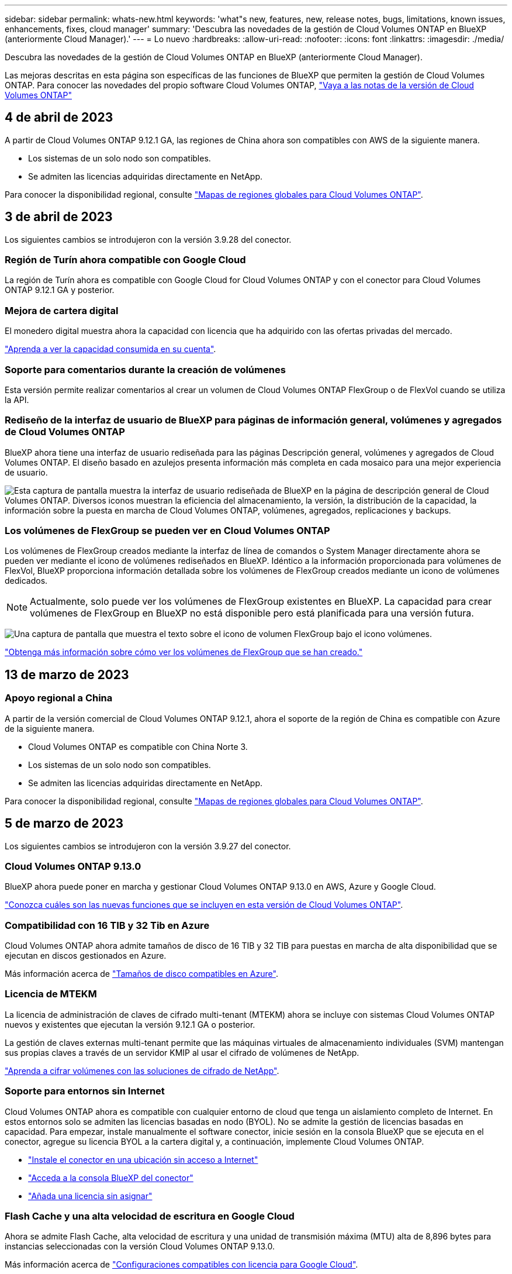 ---
sidebar: sidebar 
permalink: whats-new.html 
keywords: 'what"s new, features, new, release notes, bugs, limitations, known issues, enhancements, fixes, cloud manager' 
summary: 'Descubra las novedades de la gestión de Cloud Volumes ONTAP en BlueXP (anteriormente Cloud Manager).' 
---
= Lo nuevo
:hardbreaks:
:allow-uri-read: 
:nofooter: 
:icons: font
:linkattrs: 
:imagesdir: ./media/


[role="lead"]
Descubra las novedades de la gestión de Cloud Volumes ONTAP en BlueXP (anteriormente Cloud Manager).

Las mejoras descritas en esta página son específicas de las funciones de BlueXP que permiten la gestión de Cloud Volumes ONTAP. Para conocer las novedades del propio software Cloud Volumes ONTAP, https://docs.netapp.com/us-en/cloud-volumes-ontap-relnotes/index.html["Vaya a las notas de la versión de Cloud Volumes ONTAP"^]



== 4 de abril de 2023

A partir de Cloud Volumes ONTAP 9.12.1 GA, las regiones de China ahora son compatibles con AWS de la siguiente manera.

* Los sistemas de un solo nodo son compatibles.
* Se admiten las licencias adquiridas directamente en NetApp.


Para conocer la disponibilidad regional, consulte link:https://bluexp.netapp.com/cloud-volumes-global-regions["Mapas de regiones globales para Cloud Volumes ONTAP"^].



== 3 de abril de 2023

Los siguientes cambios se introdujeron con la versión 3.9.28 del conector.



=== Región de Turín ahora compatible con Google Cloud

La región de Turín ahora es compatible con Google Cloud for Cloud Volumes ONTAP y con el conector para Cloud Volumes ONTAP 9.12.1 GA y posterior.



=== Mejora de cartera digital

El monedero digital muestra ahora la capacidad con licencia que ha adquirido con las ofertas privadas del mercado.

https://docs.netapp.com/us-en/cloud-manager-cloud-volumes-ontap/task-manage-capacity-licenses.html["Aprenda a ver la capacidad consumida en su cuenta"].



=== Soporte para comentarios durante la creación de volúmenes

Esta versión permite realizar comentarios al crear un volumen de Cloud Volumes ONTAP FlexGroup o de FlexVol cuando se utiliza la API.



=== Rediseño de la interfaz de usuario de BlueXP para páginas de información general, volúmenes y agregados de Cloud Volumes ONTAP

BlueXP ahora tiene una interfaz de usuario rediseñada para las páginas Descripción general, volúmenes y agregados de Cloud Volumes ONTAP. El diseño basado en azulejos presenta información más completa en cada mosaico para una mejor experiencia de usuario.

image:https://raw.githubusercontent.com/NetAppDocs/cloud-manager-cloud-volumes-ontap/main/media/screenshot-resource-page-rn.png["Esta captura de pantalla muestra la interfaz de usuario rediseñada de BlueXP en la página de descripción general de Cloud Volumes ONTAP. Diversos iconos muestran la eficiencia del almacenamiento, la versión, la distribución de la capacidad, la información sobre la puesta en marcha de Cloud Volumes ONTAP, volúmenes, agregados, replicaciones y backups."]



=== Los volúmenes de FlexGroup se pueden ver en Cloud Volumes ONTAP

Los volúmenes de FlexGroup creados mediante la interfaz de línea de comandos o System Manager directamente ahora se pueden ver mediante el icono de volúmenes rediseñados en BlueXP. Idéntico a la información proporcionada para volúmenes de FlexVol, BlueXP proporciona información detallada sobre los volúmenes de FlexGroup creados mediante un icono de volúmenes dedicados.


NOTE: Actualmente, solo puede ver los volúmenes de FlexGroup existentes en BlueXP. La capacidad para crear volúmenes de FlexGroup en BlueXP no está disponible pero está planificada para una versión futura.

image:https://raw.githubusercontent.com/NetAppDocs/cloud-manager-cloud-volumes-ontap/main/media/screenshot-show-flexgroup-volume.png["Una captura de pantalla que muestra el texto sobre el icono de volumen FlexGroup bajo el icono volúmenes."]

link:https://docs.netapp.com/us-en/cloud-manager-cloud-volumes-ontap/task-manage-volumes.html["Obtenga más información sobre cómo ver los volúmenes de FlexGroup que se han creado."^]



== 13 de marzo de 2023



=== Apoyo regional a China

A partir de la versión comercial de Cloud Volumes ONTAP 9.12.1, ahora el soporte de la región de China es compatible con Azure de la siguiente manera.

* Cloud Volumes ONTAP es compatible con China Norte 3.
* Los sistemas de un solo nodo son compatibles.
* Se admiten las licencias adquiridas directamente en NetApp.


Para conocer la disponibilidad regional, consulte link:https://bluexp.netapp.com/cloud-volumes-global-regions["Mapas de regiones globales para Cloud Volumes ONTAP"^].



== 5 de marzo de 2023

Los siguientes cambios se introdujeron con la versión 3.9.27 del conector.



=== Cloud Volumes ONTAP 9.13.0

BlueXP ahora puede poner en marcha y gestionar Cloud Volumes ONTAP 9.13.0 en AWS, Azure y Google Cloud.

https://docs.netapp.com/us-en/cloud-volumes-ontap-relnotes["Conozca cuáles son las nuevas funciones que se incluyen en esta versión de Cloud Volumes ONTAP"^].



=== Compatibilidad con 16 TIB y 32 Tib en Azure

Cloud Volumes ONTAP ahora admite tamaños de disco de 16 TIB y 32 TIB para puestas en marcha de alta disponibilidad que se ejecutan en discos gestionados en Azure.

Más información acerca de https://docs.netapp.com/us-en/cloud-volumes-ontap-relnotes/reference-configs-azure.html#supported-disk-sizes["Tamaños de disco compatibles en Azure"^].



=== Licencia de MTEKM

La licencia de administración de claves de cifrado multi-tenant (MTEKM) ahora se incluye con sistemas Cloud Volumes ONTAP nuevos y existentes que ejecutan la versión 9.12.1 GA o posterior.

La gestión de claves externas multi-tenant permite que las máquinas virtuales de almacenamiento individuales (SVM) mantengan sus propias claves a través de un servidor KMIP al usar el cifrado de volúmenes de NetApp.

https://docs.netapp.com/us-en/cloud-manager-cloud-volumes-ontap/task-encrypting-volumes.html["Aprenda a cifrar volúmenes con las soluciones de cifrado de NetApp"^].



=== Soporte para entornos sin Internet 

Cloud Volumes ONTAP ahora es compatible con cualquier entorno de cloud que tenga un aislamiento completo de Internet. En estos entornos solo se admiten las licencias basadas en nodo (BYOL). No se admite la gestión de licencias basadas en capacidad. Para empezar, instale manualmente el software conector, inicie sesión en la consola BlueXP que se ejecuta en el conector, agregue su licencia BYOL a la cartera digital y, a continuación, implemente Cloud Volumes ONTAP. 

* https://docs.netapp.com/us-en/cloud-manager-setup-admin/task-install-connector-onprem-no-internet.html["Instale el conector en una ubicación sin acceso a Internet"^]
* https://docs.netapp.com/us-en/cloud-manager-setup-admin/task-managing-connectors.html#access-the-local-ui["Acceda a la consola BlueXP del conector"^]
* https://docs.netapp.com/us-en/cloud-manager-cloud-volumes-ontap/task-manage-node-licenses.html#manage-byol-licenses["Añada una licencia sin asignar"^]




=== Flash Cache y una alta velocidad de escritura en Google Cloud

Ahora se admite Flash Cache, alta velocidad de escritura y una unidad de transmisión máxima (MTU) alta de 8,896 bytes para instancias seleccionadas con la versión Cloud Volumes ONTAP 9.13.0.

Más información acerca de link:https://docs.netapp.com/us-en/cloud-volumes-ontap-relnotes/reference-configs-gcp.html["Configuraciones compatibles con licencia para Google Cloud"^].



== 5 de febrero de 2023

Los siguientes cambios se introdujeron con la versión 3.9.26 del conector.



=== Creación de grupos de colocación en AWS

Ahora hay disponible una nueva configuración para la creación de grupos de colocación con las implementaciones de zona de disponibilidad única (AZ) de AWS ha. Ahora puede elegir pasar por alto las creaciones de grupos de colocación fallidas y permitir que las puestas en marcha de AWS ha Single AZ se completen correctamente.

Para obtener información detallada sobre cómo configurar la configuración de creación de grupos de colocación, consulte link:https://docs.netapp.com/us-en/cloud-manager-cloud-volumes-ontap/task-configure-placement-group-failure-aws.html#overview["Configurar la creación de grupos de colocación para AWS ha Single AZ"^].



=== Actualización de configuración de zona DNS privada

Ahora hay disponible una nueva configuración para evitar crear un vínculo entre una zona DNS privada y una red virtual cuando se utilizan vínculos privados de Azure. La creación está habilitada de forma predeterminada.

link:https://docs.netapp.com/us-en/cloud-manager-cloud-volumes-ontap/task-enabling-private-link.html#provide-bluexp-with-details-about-your-azure-private-dns["Proporcione a BlueXP detalles acerca de su DNS privado de Azure"^]



=== Almacenamiento WORM y organización en niveles de los datos

Ahora puede habilitar la segmentación de datos y el almacenamiento WORM junto al crear un sistema Cloud Volumes ONTAP 9.8 o posterior. Habilitar la organización en niveles de datos con el almacenamiento WORM permite organizar los datos en niveles en un almacén de objetos en el cloud.

link:https://docs.netapp.com/us-en/cloud-manager-cloud-volumes-ontap/concept-worm.html["Más información sobre el almacenamiento WORM."^]



== 1 de enero de 2023

Los siguientes cambios se introdujeron con la versión 3.9.25 del conector.



=== Paquetes de licencias disponibles en Google Cloud

Los paquetes de licencias optimizados basados en capacidad de Edge Cache están disponibles para Cloud Volumes ONTAP en Google Cloud Marketplace como oferta de pago por uso o como contrato anual.

Consulte link:https://docs.netapp.com/us-en/cloud-manager-cloud-volumes-ontap/concept-licensing.html#packages["Licencias de Cloud Volumes ONTAP"^].



=== Configuración predeterminada de Cloud Volumes ONTAP

La licencia de gestión de claves de cifrado multi-tenant (MTEKM) ya no se incluye en las nuevas implementaciones de Cloud Volumes ONTAP.

Para obtener más información sobre las licencias de funciones de ONTAP instaladas automáticamente con Cloud Volumes ONTAP, consulte link:https://docs.netapp.com/us-en/cloud-manager-cloud-volumes-ontap/reference-default-configs.html["Configuración predeterminada de Cloud Volumes ONTAP"^].



== 15 de diciembre de 2022



=== Cloud Volumes ONTAP 9.12.0

BlueXP ahora puede poner en marcha y gestionar Cloud Volumes ONTAP 9.12.0 en AWS y Google Cloud.

https://docs.netapp.com/us-en/cloud-volumes-ontap-9120-relnotes["Conozca cuáles son las nuevas funciones que se incluyen en esta versión de Cloud Volumes ONTAP"^].



== 8 de diciembre de 2022



=== Cloud Volumes ONTAP 9.12.1

BlueXP ahora puede poner en marcha y gestionar Cloud Volumes ONTAP 9.12.1, que incluye compatibilidad con nuevas funciones y regiones adicionales de proveedores de cloud.

https://docs.netapp.com/us-en/cloud-volumes-ontap-relnotes["Conozca cuáles son las nuevas funciones que se incluyen en esta versión de Cloud Volumes ONTAP"^]



== 4 de diciembre de 2022

Los siguientes cambios se introdujeron con la versión 3.9.24 del conector.



=== Copia de seguridad DE WORM + cloud ahora disponible durante la creación de Cloud Volumes ONTAP

La posibilidad de activar las funciones DE backup de cloud y escritura única y lectura múltiple (WORM) ya está disponible durante el proceso de creación del Cloud Volumes ONTAP.



=== La región de Israel ahora es compatible con Google Cloud

La región de Israel ahora es compatible con Google Cloud para Cloud Volumes ONTAP y con el conector para Cloud Volumes ONTAP 9.11.1 P3 y posterior.



== 15 de noviembre de 2022

Los siguientes cambios se introdujeron con la versión 3.9.23 del conector.



=== Licencia de ONTAP S3 en Google Cloud

Ahora se incluye una licencia de ONTAP S3 en los sistemas Cloud Volumes ONTAP nuevos y existentes que ejecutan la versión 9.12.1 o posterior en Google Cloud Platform.

https://docs.netapp.com/us-en/ontap/object-storage-management/index.html["Aprenda a configurar y gestionar los servicios de almacenamiento de objetos S3 en ONTAP"^]



== 6 de noviembre de 2022

Los siguientes cambios se introdujeron con la versión 3.9.23 del conector.



=== Mover grupos de recursos en Azure

Ahora es posible mover un entorno de trabajo de un grupo de recursos a otro en Azure con la misma suscripción a Azure.

Para obtener más información, consulte link:https://docs.netapp.com/us-en/cloud-manager-cloud-volumes-ontap/task-moving-resource-groups-azure.html["Mover grupos de recursos"].



=== Certificación de compatibilidad con NDMP

NDMP-Copy está ahora certificado para su uso con Cloud Volume ONTAP.

Para obtener información acerca de cómo configurar y utilizar NDMP, consulte https://docs.netapp.com/us-en/ontap/ndmp/index.html["Información general de la configuración de NDMP"].



=== Compatibilidad con el cifrado de disco gestionado para Azure

Se ha agregado un nuevo permiso de Azure que ahora le permite cifrar todos los discos administrados tras su creación.

Para obtener más información sobre esta nueva funcionalidad, consulte https://docs.netapp.com/us-en/cloud-manager-cloud-volumes-ontap/task-set-up-azure-encryption.html["Configure Cloud Volumes ONTAP para utilizar una clave gestionada por el cliente en Azure"].



== 18 de septiembre de 2022

Los siguientes cambios se introdujeron con la versión 3.9.22 del conector.



=== Mejoras de cartera digital

* La cartera digital ahora muestra un resumen del paquete de licencias de I/o optimizadas y la capacidad WORM aprovisionada para los sistemas Cloud Volumes ONTAP de toda su cuenta.
+
Estos detalles pueden ayudarle a comprender mejor la carga y si necesita adquirir capacidad adicional.

+
https://docs.netapp.com/us-en/cloud-manager-cloud-volumes-ontap/task-manage-capacity-licenses.html["Aprenda a ver la capacidad consumida en su cuenta"].

* Ahora puede cambiar de un método de carga al método de carga optimizado.
+
https://docs.netapp.com/us-en/cloud-manager-cloud-volumes-ontap/task-manage-capacity-licenses.html["Aprenda a cambiar los métodos de carga"].





=== Optimice los costes y el rendimiento

Ahora puede optimizar el coste y el rendimiento de un sistema Cloud Volumes ONTAP directamente desde el lienzo.

Después de seleccionar un entorno de trabajo, puede elegir la opción *optimizar coste y rendimiento* para cambiar el tipo de instancia de Cloud Volumes ONTAP. Elegir una instancia de menor tamaño puede ayudarle a reducir costes, mientras que cambiar a una instancia de mayor tamaño puede ayudarle a optimizar el rendimiento.

image:https://raw.githubusercontent.com/NetAppDocs/cloud-manager-cloud-volumes-ontap/main/media/screenshot-optimize-cost-performance.png["Captura de pantalla de la opción optimizar coste  rendimiento disponible en Canvas después de seleccionar un entorno de trabajo."]



=== Notificaciones de AutoSupport

BlueXP generará ahora una notificación si un sistema Cloud Volumes ONTAP no puede enviar mensajes AutoSupport. La notificación incluye un enlace a las instrucciones que puede utilizar para solucionar problemas de red.



== 31 de julio de 2022

Los siguientes cambios se introdujeron con la versión 3.9.21 del conector.



=== Licencia de MTEKM

La licencia de administración de claves de cifrado multi-tenant (MTEKM) ahora se incluye con sistemas Cloud Volumes ONTAP nuevos y existentes que ejecutan la versión 9.11.1 o posterior.

La gestión de claves externas multi-tenant permite que las máquinas virtuales de almacenamiento individuales (SVM) mantengan sus propias claves a través de un servidor KMIP al usar el cifrado de volúmenes de NetApp.

https://docs.netapp.com/us-en/cloud-manager-cloud-volumes-ontap/task-encrypting-volumes.html["Aprenda a cifrar volúmenes con las soluciones de cifrado de NetApp"].



=== Servidor proxy

BlueXP configura automáticamente sus sistemas Cloud Volumes ONTAP para que utilicen el conector como servidor proxy, si no hay disponible una conexión saliente a Internet para enviar mensajes AutoSupport.

AutoSupport supervisa de manera proactiva el estado del sistema y envía mensajes al soporte técnico de NetApp.

El único requisito es asegurarse de que el grupo de seguridad del conector permita conexiones _entrante_ a través del puerto 3128. Tendrá que abrir este puerto después de desplegar el conector.



=== Cambiar el método de carga

Ahora puede cambiar el método de carga de un sistema Cloud Volumes ONTAP que usa licencias basadas en capacidad. Por ejemplo, si implementó un sistema Cloud Volumes ONTAP con el paquete Essentials, puede cambiarlo por el paquete profesional si se necesita cambiar su empresa. Esta función está disponible en la cartera digital.

https://docs.netapp.com/us-en/cloud-manager-cloud-volumes-ontap/task-manage-capacity-licenses.html["Aprenda a cambiar los métodos de carga"].



=== Mejora de grupos de seguridad

Al crear un entorno de trabajo Cloud Volumes ONTAP, la interfaz de usuario ahora le permite elegir si desea que el grupo de seguridad predefinido permita únicamente el tráfico dentro de la red seleccionada (recomendado) o de todas las redes.

image:https://raw.githubusercontent.com/NetAppDocs/cloud-manager-cloud-volumes-ontap/main/media/screenshot-allow-traffic.png["Captura de pantalla que muestra la opción permitir tráfico dentro que está disponible en el asistente de entorno de trabajo al seleccionar un grupo de seguridad."]



== 18 de julio de 2022



=== Nuevos paquetes de licencias en Azure

Hay dos nuevos paquetes de licencia basados en la capacidad disponibles para Cloud Volumes ONTAP en Azure al pagar mediante una suscripción a Azure Marketplace:

* *Optimizado*: Pague por la capacidad suministrada y las operaciones de E/S por separado
* *Edge Cache*: Licencia para https://cloud.netapp.com/cloud-volumes-edge-cache["Caché de Cloud Volumes Edge"^]


https://docs.netapp.com/us-en/cloud-manager-cloud-volumes-ontap/concept-licensing.html#packages["Obtenga más información sobre estos paquetes de licencias"].



== 3 de julio de 2022

Los siguientes cambios se introdujeron con la versión 3.9.20 del conector.



=== Cartera digital

Digital Wallet muestra ahora la capacidad total consumida en su cuenta y la capacidad consumida por paquete de licencias. Esto puede ayudarle a entender cómo se le está cargando y si necesita adquirir capacidad adicional.

image:https://raw.githubusercontent.com/NetAppDocs/cloud-manager-cloud-volumes-ontap/main/media/screenshot-digital-wallet-summary.png["Una captura de pantalla que muestra la página de Digital Wallet para licencias basadas en capacidad. La página proporciona información general de la capacidad que se consume en la cuenta y, a continuación, divide la capacidad consumida por paquete de licencias."]



=== Mejora de volúmenes elásticos

BlueXP ahora admite la función Elastic Volumes de Amazon EBS al crear un entorno de trabajo de Cloud Volumes ONTAP desde la interfaz de usuario. La función Elastic Volumes está habilitada de forma predeterminada cuando se utilizan discos gp3 o io1. Es posible elegir la capacidad inicial según las necesidades de almacenamiento y revisarla después de poner en marcha Cloud Volumes ONTAP.

https://docs.netapp.com/us-en/cloud-manager-cloud-volumes-ontap/concept-aws-elastic-volumes.html["Obtenga más información sobre el soporte para volúmenes Elastic en AWS"].



=== Licencia de ONTAP S3 en AWS

Ahora se incluye una licencia de ONTAP S3 en los sistemas Cloud Volumes ONTAP nuevos y existentes que ejecuten la versión 9.11.0 o posterior en AWS.

https://docs.netapp.com/us-en/ontap/object-storage-management/index.html["Aprenda a configurar y gestionar los servicios de almacenamiento de objetos S3 en ONTAP"^]



=== Nuevo soporte de región para Azure Cloud

A partir del lanzamiento de la versión 9.10.1, Cloud Volumes ONTAP ahora es compatible con la región Azure West US 3.

https://cloud.netapp.com/cloud-volumes-global-regions["Vea la lista completa de las regiones compatibles de Cloud Volumes ONTAP"^]



=== Licencia de ONTAP S3 en Azure

Ahora se incluye una licencia de ONTAP S3 en los sistemas Cloud Volumes ONTAP nuevos y existentes que ejecuten la versión 9.9.1 o posterior en Azure.

https://docs.netapp.com/us-en/ontap/object-storage-management/index.html["Aprenda a configurar y gestionar los servicios de almacenamiento de objetos S3 en ONTAP"^]



== 7 de junio de 2022

Los siguientes cambios se introdujeron con la versión 3.9.19 del conector.



=== Cloud Volumes ONTAP 9.11.1

BlueXP ahora puede poner en marcha y gestionar Cloud Volumes ONTAP 9.11.1, que incluye compatibilidad con nuevas funciones y regiones adicionales de proveedores de cloud.

https://docs.netapp.com/us-en/cloud-volumes-ontap-9111-relnotes["Conozca cuáles son las nuevas funciones que se incluyen en esta versión de Cloud Volumes ONTAP"^]



=== Nueva vista avanzada

Si necesita realizar una administración avanzada de Cloud Volumes ONTAP, puede hacerlo mediante el Administrador del sistema de ONTAP, que es una interfaz de administración que se proporciona con un sistema ONTAP. Hemos incluido la interfaz de System Manager directamente dentro de BlueXP para que no tenga que salir de BlueXP para una administración avanzada.

Esta vista avanzada está disponible como vista previa con Cloud Volumes ONTAP 9.10.0 y posterior. Tenemos pensado perfeccionar esta experiencia y añadir mejoras en próximos lanzamientos. Envíenos sus comentarios mediante el chat en el producto.

https://docs.netapp.com/us-en/cloud-manager-cloud-volumes-ontap/task-administer-advanced-view.html["Obtenga más información acerca de la vista avanzada"].



=== Compatibilidad con volúmenes Elastic de Amazon EBS

La compatibilidad con la función Elastic Volumes de Amazon EBS con un agregado de Cloud Volumes ONTAP proporciona un mejor rendimiento y capacidad adicional, a la vez que permite que BlueXP aumente automáticamente la capacidad subyacente del disco según sea necesario.

La compatibilidad con volúmenes Elastic está disponible desde los sistemas _new_ Cloud Volumes ONTAP 9.11.0 y con tipos de disco EBS gp3 e io1.

https://docs.netapp.com/us-en/cloud-manager-cloud-volumes-ontap/concept-aws-elastic-volumes.html["Obtenga más información sobre el soporte para volúmenes Elastic"].

Tenga en cuenta que la compatibilidad con volúmenes de Elastic requiere nuevos permisos de AWS para el conector:

[source, json]
----
"ec2:DescribeVolumesModifications",
"ec2:ModifyVolume",
----
Asegúrese de proporcionar estos permisos a cada conjunto de credenciales de AWS que haya añadido a BlueXP. https://docs.netapp.com/us-en/cloud-manager-setup-admin/reference-permissions-aws.html["Consulte la última política del conector para AWS"^].



=== Compatibilidad para poner en marcha parejas de alta disponibilidad en subredes compartidas AWS

Cloud Volumes ONTAP 9.11.1 incluye compatibilidad para el uso compartido de AWS VPC. Esta versión de Connector permite implementar un par de ha en una subred compartida de AWS al usar la API.

link:task-deploy-aws-shared-vpc.html["Descubra cómo implementar un par de alta disponibilidad en una subred compartida"].



=== Acceso limitado a la red cuando se utilizan extremos de servicio

BlueXP limita ahora el acceso a la red cuando se utiliza un extremo de servicio vnet para las conexiones entre cuentas de almacenamiento y Cloud Volumes ONTAP. BlueXP utiliza un extremo de servicio si deshabilita las conexiones de Azure Private Link.

https://docs.netapp.com/us-en/cloud-manager-cloud-volumes-ontap/task-enabling-private-link.html["Obtenga más información acerca de conexiones de vínculo privado de Azure con Cloud Volumes ONTAP"].



=== Compatibilidad con la creación de máquinas virtuales de almacenamiento en Google Cloud

Con Cloud Volumes ONTAP en Google Cloud ahora es compatible con varias máquinas virtuales de almacenamiento, a partir de la versión 9.11.1.1. A partir de esta versión de Connector, BlueXP le permite crear máquinas virtuales de almacenamiento en parejas de alta disponibilidad de Cloud Volumes ONTAP en Google Cloud mediante la API.

La compatibilidad con la creación de máquinas virtuales de almacenamiento requiere nuevos permisos de Google Cloud para el conector:

[source, yaml]
----
- compute.instanceGroups.get
- compute.addresses.get
----
Tenga en cuenta que debe utilizar la CLI o System Manager de ONTAP para crear una máquina virtual de almacenamiento en un sistema de un solo nodo.

* https://docs.netapp.com/us-en/cloud-volumes-ontap-relnotes/reference-limits-gcp.html#storage-vm-limits["Obtenga más información sobre los límites de máquinas virtuales de almacenamiento en Google Cloud"^]
* https://docs.netapp.com/us-en/cloud-manager-cloud-volumes-ontap/task-managing-svms-gcp.html["Descubra cómo crear máquinas virtuales de almacenamiento de servicios de datos para Cloud Volumes ONTAP en Google Cloud"]




== 2 de mayo de 2022

Los siguientes cambios se introdujeron con la versión 3.9.18 del conector.



=== Cloud Volumes ONTAP 9.11.0

BlueXP ahora puede implementar y administrar Cloud Volumes ONTAP 9.11.0.

https://docs.netapp.com/us-en/cloud-volumes-ontap-9110-relnotes["Conozca cuáles son las nuevas funciones que se incluyen en esta versión de Cloud Volumes ONTAP"^].



=== Mejora a las actualizaciones de los mediadores

Cuando BlueXP actualiza el mediador para un par ha, ahora valida que una nueva imagen mediador está disponible antes de eliminar el disco de arranque. Este cambio garantiza que el mediador pueda continuar funcionando correctamente si el proceso de actualización no se realiza correctamente.



=== Se ha eliminado la pestaña K8S

La ficha K8s quedó obsoleta en una anterior y ahora se ha eliminado. Si desea utilizar Kubernetes con Cloud Volumes ONTAP, puede añadir clústeres de Kubernetes gestionados en Canvas como entorno de trabajo para la gestión de datos avanzada.

https://docs.netapp.com/us-en/cloud-manager-kubernetes/concept-kubernetes.html["Obtenga más información sobre la gestión de datos de Kubernetes en BlueXP"^]



=== Contrato anual en Azure

Los paquetes Essentials y profesional ya están disponibles en Azure mediante un contrato anual. Puede ponerse en contacto con su representante de ventas de NetApp para adquirir un contrato anual. El contrato está disponible como oferta privada en Azure Marketplace.

Una vez que NetApp comparta la oferta privada con usted, podrá seleccionar el plan anual al suscribirse desde Azure Marketplace durante la creación del entorno de trabajo.

https://docs.netapp.com/us-en/cloud-manager-cloud-volumes-ontap/concept-licensing.html["Más información sobre las licencias"].



=== Recuperación instantánea de Glacier S3

Ahora puede almacenar datos por niveles en la clase de almacenamiento de recuperación instantánea de Amazon S3 Glacier.

https://docs.netapp.com/us-en/cloud-manager-cloud-volumes-ontap/task-tiering.html#changing-the-storage-class-for-tiered-data["Descubra cómo cambiar el tipo de almacenamiento para los datos por niveles"].



=== Se requieren nuevos permisos de AWS para el conector

Ahora es necesario obtener los siguientes permisos para crear un grupo de colocación extendido de AWS al implementar un par de alta disponibilidad en una única zona de disponibilidad (AZ):

[source, json]
----
"ec2:DescribePlacementGroups",
"iam:GetRolePolicy",
----
Estos permisos ahora son necesarios para optimizar cómo BlueXP crea el grupo de colocación.

Asegúrese de proporcionar estos permisos a cada conjunto de credenciales de AWS que haya añadido a BlueXP. https://docs.netapp.com/us-en/cloud-manager-setup-admin/reference-permissions-aws.html["Consulte la última política del conector para AWS"^].



=== Nueva compatibilidad regional con Google Cloud

Cloud Volumes ONTAP ahora es compatible en las siguientes regiones de Google Cloud a partir de la versión 9.10.1:

* Delhi (asia-sur-2)
* Melbourne (australia-southeast2)
* Milán (europe-west8) - solo un solo nodo
* Santiago (sur-oeste-1) - solo un nodo


https://cloud.netapp.com/cloud-volumes-global-regions["Vea la lista completa de las regiones compatibles de Cloud Volumes ONTAP"^]



=== Compatibilidad con el estándar n2-16 en Google Cloud

El tipo de máquina n2-standard-16 ahora es compatible con Cloud Volumes ONTAP en Google Cloud, a partir de la versión 9.10.1.

https://docs.netapp.com/us-en/cloud-volumes-ontap-relnotes/reference-configs-gcp.html["Consulte las configuraciones compatibles para Cloud Volumes ONTAP en Google Cloud"^]



=== Mejoras en las políticas de firewall de Google Cloud

* Al crear un par de alta disponibilidad de Cloud Volumes ONTAP en Google Cloud, BlueXP ahora mostrará todas las políticas de firewall existentes en un VPC.
+
Anteriormente, BlueXP no mostraba ninguna política en VPC-1, VPC-2 o VPC-3 que no tuviera una etiqueta de destino.

* Al crear un sistema de un solo nodo Cloud Volumes ONTAP en Google Cloud, ahora puede elegir si desea que la directiva de firewall predefinida permita el tráfico sólo dentro del VPC seleccionado (recomendado) o de todos los VPC.




=== Mejora a las cuentas de servicios de Google Cloud

Al seleccionar la cuenta de servicio de Google Cloud para utilizarla con Cloud Volumes ONTAP, BlueXP muestra ahora la dirección de correo electrónico asociada a cada cuenta de servicio. La visualización de la dirección de correo electrónico puede facilitar la distinción entre cuentas de servicio que comparten el mismo nombre.

image:https://raw.githubusercontent.com/NetAppDocs/cloud-manager-cloud-volumes-ontap/main/media/screenshot-google-cloud-service-account.png["Captura de pantalla del campo de la cuenta de servicio"]



== 3 de abril de 2022



=== Se quitó el enlace de System Manager

Hemos eliminado el vínculo de System Manager que anteriormente estaba disponible en un entorno de trabajo de Cloud Volumes ONTAP.

Aún puede conectarse a System Manager introduciendo la dirección IP de administración del clúster en un explorador web que tiene una conexión con el sistema Cloud Volumes ONTAP. https://docs.netapp.com/us-en/cloud-manager-cloud-volumes-ontap/task-connecting-to-otc.html["Obtenga más información sobre la conexión con System Manager"].



=== Carga para el almacenamiento WORM

Ahora que la tarifa especial introductoria ha caducado, ahora se le cobrará por el uso del almacenamiento WORM. La carga se realiza por hora, de acuerdo con la capacidad total aprovisionada de los volúmenes WORM. Esto se aplica a sistemas Cloud Volumes ONTAP nuevos y existentes.

https://cloud.netapp.com/pricing["Más información sobre los precios del almacenamiento WORM"^].



== 27 de febrero de 2022

Los siguientes cambios se introdujeron con la versión 3.9.16 del conector.



=== Asistente de volumen rediseñado

El asistente de creación de nuevos volúmenes que presentamos recientemente está ahora disponible al crear un volumen en un agregado específico a partir de la opción *asignación avanzada*.

https://docs.netapp.com/us-en/cloud-manager-cloud-volumes-ontap/task-create-volumes.html["Aprenda a crear volúmenes en un agregado específico"].



== 9 de febrero de 2022



=== Actualizaciones del mercado

* El paquete Essentials y el paquete profesional ya están disponibles en todas las plataformas de proveedores de cloud.
+
Estos métodos de carga por capacidad le permiten pagar por horas o adquirir un contrato anual directamente a su proveedor de cloud. Aún así, sigue teniendo la opción de adquirir una licencia por capacidad directamente a NetApp.

+
Si ya dispone de una suscripción a una plataforma de Cloud, estará suscrito automáticamente a estas nuevas ofertas. Puede elegir una carga por capacidad al implementar un nuevo entorno de trabajo de Cloud Volumes ONTAP.

+
Si es un cliente nuevo, BlueXP le solicitará que se suscriba cuando cree un nuevo entorno de trabajo.

* Las licencias por nodos de todas las plataformas de proveedores de cloud están obsoletas y ya no están disponibles para los nuevos suscriptores. Esto incluye contratos anuales y suscripciones por hora (Explore, Estándar y Premium).
+
Este método de carga sigue estando disponible para los clientes existentes que tienen una suscripción activa.



https://docs.netapp.com/us-en/cloud-manager-cloud-volumes-ontap/concept-licensing.html["Obtenga más información sobre las opciones de licencia de Cloud Volumes ONTAP"].



== 6 de febrero de 2022



=== Licencias sin asignar de Exchange

Si tiene una licencia basada en nodos sin asignar para Cloud Volumes ONTAP que no ha usado, ahora puede cambiar la licencia convirtiéndola en una licencia de Cloud Backup, una licencia de Cloud Data Sense o una licencia de Cloud Tiering.

Esta acción revoca la licencia de Cloud Volumes ONTAP y crea una licencia equivalente en dólares para el servicio con la misma fecha de caducidad.

https://docs.netapp.com/us-en/cloud-manager-cloud-volumes-ontap/task-manage-node-licenses.html#exchange-unassigned-node-based-licenses["Aprenda a intercambiar licencias basadas en nodos sin asignar"].



== 30 de enero de 2022

Los siguientes cambios se introdujeron con la versión 3.9.15 del conector.



=== Selección de licencias rediseñada

Se ha rediseñado la pantalla de selección de licencias cuando se crea un nuevo entorno de trabajo de Cloud Volumes ONTAP. Los cambios destacan los métodos de cargos por capacidad que se introdujeron en julio de 2021 y admiten futuras ofertas en las plataformas de proveedores de cloud.



=== Actualización de cartera digital

Hemos actualizado el *cartera Digital* mediante la consolidación de licencias Cloud Volumes ONTAP en una sola pestaña.



== 2 de enero de 2022

Los siguientes cambios se introdujeron con la versión 3.9.14 del conector.



=== Soporte para tipos de máquinas virtuales de Azure adicionales

Cloud Volumes ONTAP ahora es compatible con los siguientes tipos de máquinas virtuales en Microsoft Azure, a partir de la versión 9.10.1:

* E4ds_v4
* E8ds_v4
* E32ds_v4
* E48ds_v4


Vaya a la https://docs.netapp.com/us-en/cloud-volumes-ontap-relnotes["Notas de la versión de Cloud Volumes ONTAP"^] para obtener más información sobre las configuraciones admitidas.



=== Actualización de carga FlexClone

Si utiliza un link:concept-licensing.html["licencia basada en capacidad"^] Para Cloud Volumes ONTAP, ya no tendrá que pagar la capacidad que utilizan los volúmenes FlexClone.



=== El método de carga aparece ahora

BlueXP muestra ahora el método de carga para cada entorno de trabajo de Cloud Volumes ONTAP en el panel derecho del lienzo.

image:screenshot-cvo-charging-method.png["Captura de pantalla que muestra el método de carga para un entorno de trabajo Cloud Volumes ONTAP que aparece en el panel derecho después de seleccionar un entorno de trabajo del lienzo."]



=== Elija su nombre de usuario

Al crear un entorno de trabajo de Cloud Volumes ONTAP, ahora tiene la opción de introducir el nombre de usuario preferido, en lugar del nombre de usuario de administrador predeterminado.

image:screenshot-cvo-user-name.png["Captura de pantalla de la página Detalles y credenciales del asistente de entorno de trabajo, donde puede especificar un nombre de usuario."]



=== Mejoras de creación de volúmenes

Hemos realizado algunas mejoras en la creación de volúmenes:

* Hemos rediseñado el asistente para crear volúmenes para facilitar su uso.
* Las etiquetas que agregue a un volumen ahora están asociadas al servicio Plantillas de aplicación, que puede ayudarle a organizar y simplificar la gestión de sus recursos.
* Ahora puede elegir una política de exportación personalizada para NFS.


image:screenshot-cvo-create-volume.png["Captura de pantalla que muestra la página Protocolo al crear un volumen nuevo."]



== 28 de noviembre de 2021

Los siguientes cambios se introdujeron con la versión 3.9.13 del conector.



=== Cloud Volumes ONTAP 9.10.1

BlueXP ahora puede implementar y administrar Cloud Volumes ONTAP 9.10.1.

https://docs.netapp.com/us-en/cloud-volumes-ontap-9101-relnotes["Conozca cuáles son las nuevas funciones que se incluyen en esta versión de Cloud Volumes ONTAP"^].



=== Suscripciones de Keystone Flex

Ahora puede utilizar las suscripciones de Keystone Flex para pagar por los pares de alta disponibilidad de Cloud Volumes ONTAP.

Una suscripción de Keystone Flex es un servicio basado en suscripción de pago por crecimiento que proporciona una experiencia de cloud híbrido fluida para aquellos que prefieren modelos de consumo de gastos operativos hasta gastos de capital o arrendamiento iniciales.

La suscripción a Keystone Flex es compatible con todas las nuevas versiones de Cloud Volumes ONTAP que puede implementar desde BlueXP.

* https://www.netapp.com/services/subscriptions/keystone/flex-subscription/["Obtenga más información sobre las suscripciones a Keystone Flex"^].
* link:task-manage-keystone.html["Descubra cómo comenzar a utilizar las suscripciones de Keystone Flex en BlueXP"].




=== Nueva compatibilidad de región con AWS

Ahora, Cloud Volumes ONTAP es compatible con la región Asia-Pacífico (Osaka) de AWS (AP-noreste-3).



=== Reducción de puertos

Los puertos 8023 y 49000 ya no están abiertos en los sistemas Cloud Volumes ONTAP de Azure para sistemas de un solo nodo y parejas de alta disponibilidad.

Este cambio se aplica a los sistemas _new_ Cloud Volumes ONTAP a partir de la versión 3.9.13 del conector.



== 4 de octubre de 2021

Los siguientes cambios se introdujeron con la versión 3.9.11 del conector.



=== Cloud Volumes ONTAP 9.10.0

BlueXP ahora puede implementar y administrar Cloud Volumes ONTAP 9.10.0.

https://docs.netapp.com/us-en/cloud-volumes-ontap-9100-relnotes["Conozca cuáles son las nuevas funciones que se incluyen en esta versión de Cloud Volumes ONTAP"^].



=== Tiempo de puesta en marcha reducido

Redujimos la cantidad de tiempo que se tarda en poner en marcha un entorno de trabajo de Cloud Volumes ONTAP en Microsoft Azure o en Google Cloud cuando se habilita la velocidad de escritura normal. El tiempo de puesta en marcha ahora es 3-4 minutos más corto, de media.



== 2 de septiembre de 2021

Los siguientes cambios se introdujeron con la versión 3.9.10 del conector.



=== Clave de cifrado gestionada por el cliente en Azure

Los datos se cifran automáticamente en Cloud Volumes ONTAP, en Azure mediante https://azure.microsoft.com/en-us/documentation/articles/storage-service-encryption/["Cifrado del servicio de almacenamiento de Azure"^] Con una clave gestionada por Microsoft. Pero ahora puede utilizar su propia clave de cifrado gestionada por el cliente realizando los siguientes pasos:

. Desde Azure, cree un almacén de claves y, a continuación, genere una clave en ese almacén.
. Desde BlueXP, utilice la API para crear un entorno de trabajo de Cloud Volumes ONTAP que utilice la clave.


link:task-set-up-azure-encryption.html["Obtenga más información sobre estos pasos"].



== 7 de julio de 2021

Los siguientes cambios se introdujeron con la versión 3.9.8 del conector.



=== Nuevos métodos de carga

Hay nuevos métodos de carga disponibles para Cloud Volumes ONTAP.

* *BYOL* basado en la capacidad: Una licencia basada en la capacidad le permite pagar por Cloud Volumes ONTAP por TIB de capacidad. La licencia está asociada con su cuenta de NetApp y le permite crear tantos sistemas de Cloud Volumes ONTAP, siempre que haya suficiente capacidad disponible mediante su licencia. Las licencias basadas en capacidad están disponibles en forma de paquete, bien _Essentials_ o _Professional_.
* *Oferta de freemium*: Freemium le permite utilizar todas las funcionalidades de Cloud Volumes ONTAP de forma gratuita en NetApp (todavía se aplican cargos por proveedor de cloud). Usted está limitado a 500 GIB de capacidad aprovisionada por sistema y no hay ningún contrato de soporte. Puede tener hasta 10 sistemas Freemium.
+
link:concept-licensing.html["Obtenga más información sobre estas opciones de licencia"].

+
A continuación se muestra un ejemplo de los métodos de carga entre los que puede elegir:

+
image:screenshot_cvo_charging_methods.png["Una captura de pantalla del asistente de entorno de trabajo de Cloud Volumes ONTAP, donde puede elegir un método de carga."]





=== Almacenamiento WORM disponible para uso general

El almacenamiento DE escritura única y lectura múltiple (WORM) ya no se encuentra en la versión preliminar y ya está disponible para su uso general con Cloud Volumes ONTAP. link:concept-worm.html["Más información acerca del almacenamiento WORM"].



=== Compatibilidad con m5dn.24xLarge en AWS

A partir de la versión 9.9.1, Cloud Volumes ONTAP ahora admite el tipo de instancia m5dn.24xLarge con los siguientes métodos de carga: PAYGO Premium, traiga su propia licencia (BYOL) y Freemium.

https://docs.netapp.com/us-en/cloud-volumes-ontap-relnotes/reference-configs-aws.html["Consulte las configuraciones compatibles para Cloud Volumes ONTAP en AWS"^].



=== Seleccione los grupos de recursos de Azure existentes

Al crear un sistema Cloud Volumes ONTAP en Azure, ahora tiene la opción de seleccionar un grupo de recursos existente para la máquina virtual y sus recursos asociados.

image:screenshot_azure_resource_group.png["Captura de pantalla del asistente Crear entorno de trabajo donde puede seleccionar un grupo de recursos existente."]

Los siguientes permisos permiten a BlueXP quitar recursos de Cloud Volumes ONTAP de un grupo de recursos, en caso de que se produzca una eliminación o un error de implementación:

[source, json]
----
"Microsoft.Network/privateEndpoints/delete",
"Microsoft.Compute/availabilitySets/delete",
----
Asegúrese de proporcionar estos permisos a cada conjunto de credenciales de Azure que haya añadido a BlueXP. https://docs.netapp.com/us-en/cloud-manager-setup-admin/reference-permissions-azure.html["Consulte la última política de Connector para Azure"^].



=== El acceso público de BLOB está deshabilitado ahora en Azure

Como mejora de la seguridad, BlueXP ahora desactiva *acceso público BLOB* al crear una cuenta de almacenamiento para Cloud Volumes ONTAP.



=== Mejora de Azure Private Link

De forma predeterminada, BlueXP habilita ahora una conexión de Azure Private Link en la cuenta de almacenamiento de diagnóstico de arranque para nuevos sistemas Cloud Volumes ONTAP.

Esto significa que las cuentas de _all_ almacenamiento de Cloud Volumes ONTAP ahora usarán un enlace privado.

link:task-enabling-private-link.html["Obtenga más información sobre el uso de un vínculo privado de Azure con cloud Volumes ONTAP"].



=== Equilibre los discos persistentes en Google Cloud

A partir de la versión 9.9.1, Cloud Volumes ONTAP ahora admite discos persistentes equilibrados (pd-balanceado).

Estos SSD equilibran el rendimiento y el coste proporcionando una tasa de IOPS inferior por GIB.



=== Custom-4-16384 ya no es compatible con Google Cloud

El tipo de máquina personalizado-4-16384 ya no es compatible con los nuevos sistemas Cloud Volumes ONTAP.

Si ya tiene un sistema en funcionamiento en este tipo de máquina, puede seguir utilizándolo, pero le recomendamos cambiar al tipo de máquina n2-standard-4.

https://docs.netapp.com/us-en/cloud-volumes-ontap-relnotes/reference-configs-gcp.html["Ver configuraciones admitidas para Cloud Volumes ONTAP en GCP"^].



== 30 de mayo de 2021

Los siguientes cambios se introdujeron con la versión 3.9.7 del conector.



=== Nuevo paquete profesional en AWS

Un nuevo paquete profesional le permite agrupar Cloud Volumes ONTAP y Cloud Backup Service mediante un contrato anual del mercado de AWS. El pago se realiza por TIB. Esta suscripción no le permite realizar una copia de seguridad de los datos en las instalaciones.

Si elige esta opción de pago, puede aprovisionar hasta 2 PIB por sistema Cloud Volumes ONTAP a través de discos EBS y clasificación por niveles para almacenamiento de objetos S3 (un solo nodo o alta disponibilidad).

Vaya a la https://aws.amazon.com/marketplace/pp/prodview-q7dg6zwszplri["AWS Marketplace"^] para ver los detalles de los precios y vaya al https://docs.netapp.com/us-en/cloud-volumes-ontap-relnotes["Notas de la versión de Cloud Volumes ONTAP"^] para obtener más información sobre esta opción de licencia.



=== Etiquetas en volúmenes de EBS en AWS

BlueXP ahora agrega etiquetas a los volúmenes de EBS cuando crea un nuevo entorno de trabajo de Cloud Volumes ONTAP. Las etiquetas se crearon previamente después de la implementación de Cloud Volumes ONTAP.

Este cambio puede ayudar si su organización utiliza directivas de control de servicios (CSP) para administrar los permisos.



=== Período de refrigeración mínimo para la política de organización automática en niveles

Si habilitó la organización en niveles de datos en un volumen mediante la política _auto_ Tiering, ahora puede ajustar el período de refrigeración mínimo mediante la API.

link:task-tiering.html#changing-the-cooling-period-for-the-auto-tiering-policy["Aprenda a ajustar el período de enfriamiento mínimo."]



=== Mejora a políticas de exportación personalizadas

Cuando se crea un nuevo volumen NFS, BlueXP muestra ahora políticas de exportación personalizadas en orden ascendente, facilitando la búsqueda de la política de exportación que se necesita.



=== Eliminación de snapshots de cloud antiguas

BlueXP ahora elimina las instantáneas antiguas de la nube de los discos raíz y de arranque que se crean cuando se implementa un sistema Cloud Volumes ONTAP y cada vez que se apaga. Solo se conservan las dos copias snapshot más recientes tanto para el volumen raíz como para el de arranque.

Esta mejora ayuda a reducir los costes del proveedor de cloud al eliminar las copias Snapshot que ya no son necesarias.

Tenga en cuenta que un conector requiere un nuevo permiso para eliminar instantáneas de Azure. https://docs.netapp.com/us-en/cloud-manager-setup-admin/reference-permissions-azure.html["Consulte la última política de Connector para Azure"^].

[source, json]
----
"Microsoft.Compute/snapshots/delete"
----


== 24 de mayo de 2021



=== Cloud Volumes ONTAP 9.9.1

BlueXP puede ahora implementar y administrar Cloud Volumes ONTAP 9.9.1.

https://docs.netapp.com/us-en/cloud-volumes-ontap-991-relnotes["Conozca cuáles son las nuevas funciones que se incluyen en esta versión de Cloud Volumes ONTAP"^].



== 11 de abril de 2021

Los siguientes cambios se introdujeron con la versión 3.9.5 del conector.



=== Informes de espacio lógico

BlueXP permite ahora la generación de informes sobre el espacio lógico en la máquina virtual de almacenamiento inicial que crea para Cloud Volumes ONTAP.

Cuando el espacio se notifica de forma lógica, ONTAP informa el espacio de volumen de modo que todo el espacio físico que ahorran las funciones de eficiencia del almacenamiento también se indica como se utiliza.



=== Compatibilidad con discos gp3 en AWS

Cloud Volumes ONTAP ahora admite discos _SSD de uso general (gp3)_, a partir de la versión 9.7. Los discos gp3 son los SSD de menor coste que equilibran los costes y el rendimiento para una amplia gama de cargas de trabajo.

link:task-planning-your-config.html#sizing-your-system-in-aws["Más información sobre el uso de discos gp3 con Cloud Volumes ONTAP"].



=== Ya no se admiten los discos HDD fríos en AWS

Cloud Volumes ONTAP ya no admite discos HDD en frío (sc1).



=== Cuentas de almacenamiento de TLS 1.2 para Azure

Cuando BlueXP crea cuentas de almacenamiento en Azure para Cloud Volumes ONTAP, la versión de TLS para la cuenta de almacenamiento se encuentra ahora en la versión 1.2.



== 8 Mar 2021

Los siguientes cambios se introdujeron con la versión 3.9.4 del conector.



=== Cloud Volumes ONTAP 9.9.0

BlueXP ahora puede implementar y administrar Cloud Volumes ONTAP 9.9.0.

https://docs.netapp.com/us-en/cloud-volumes-ontap-990-relnotes["Conozca cuáles son las nuevas funciones que se incluyen en esta versión de Cloud Volumes ONTAP"^].



=== Compatibilidad con el entorno AWS C2S

Ahora puede implementar Cloud Volumes ONTAP 9.8 en el entorno de servicios de cloud comercial (C2S) de AWS.

link:task-getting-started-aws-c2s.html["Aprenda cómo empezar en C2S"].



=== Cifrado de AWS con CMKs gestionados por el cliente

BlueXP siempre ha habilitado la encriptación de datos Cloud Volumes ONTAP mediante el Servicio de gestión de claves de AWS (KMS). A partir de Cloud Volumes ONTAP 9.9.0, los datos en discos EBS y los datos organizados en niveles en S3 se cifran si selecciona un CMK gestionado por el cliente. Anteriormente, solo se cifraban los datos de EBS.

Tenga en cuenta que deberá proporcionar acceso a la función IAM de Cloud Volumes ONTAP para poder utilizar el CMK.

link:task-setting-up-kms.html["Más información sobre la configuración de AWS KMS con Cloud Volumes ONTAP"].



=== Compatibilidad con Azure DoD

Ahora puede implementar Cloud Volumes ONTAP 9.8 en el nivel de impacto 6 (IL6) del Departamento de Defensa de Azure (DoD).



=== Reducción de direcciones IP en Google Cloud

Hemos reducido el número de direcciones IP necesarias para Cloud Volumes ONTAP 9.8 y versiones posteriores en Google Cloud. De forma predeterminada, se requiere una dirección IP menor (unificamos la LIF de interconexión de clústeres con la LIF de gestión de nodos). También tiene la opción de omitir la creación de la LIF de gestión de SVM al usar la API, lo que reduciría la necesidad de usar una dirección IP adicional.

link:reference-networking-gcp.html#requirements-for-cloud-volumes-ontap["Más información acerca de los requisitos de dirección IP en Google Cloud"].



=== Compatibilidad con VPC compartido en Google Cloud

Al poner en marcha un par de alta disponibilidad de Cloud Volumes ONTAP en Google Cloud, ahora puede elegir VPC compartidos para VPC-1, VPC-2 y VPC-3. Anteriormente, solo VPC-0 podía ser un VPC compartido. Este cambio es compatible con Cloud Volumes ONTAP 9.8 y versiones posteriores.

link:reference-networking-gcp.html["Obtenga más información acerca de los requisitos de red de Google Cloud"].



== 4 de enero de 2021

Los siguientes cambios se introdujeron con la versión 3.9.2 del conector.



=== Publicaciones de AWS

Hace unos meses, anunciamos que Cloud Volumes ONTAP había logrado la designación de fábrica de servicios web de Amazon (AWS). Hoy nos complace anunciar que hemos validado BlueXP y Cloud Volumes ONTAP con entradas externas de AWS.

Si tiene una publicación externa de AWS, puede implementar Cloud Volumes ONTAP en esa publicación seleccionando el VPC de salida en el asistente del entorno de trabajo. La experiencia es la misma que cualquier otro VPC que resida en AWS. Tenga en cuenta que primero deberá implementar un conector en su AWS Outpost.

Hay algunas limitaciones que señalar:

* Solo se admiten sistemas Cloud Volumes ONTAP de un solo nodo a. esta vez
* Las instancias de EC2 que se pueden utilizar con Cloud Volumes ONTAP está limitado a lo que hay disponible en su mensaje de salida
* Actualmente, solo se admiten las unidades SSD de uso general (gp2)




=== Ultra SSD VNVRAM en regiones de Azure compatibles

Cloud Volumes ONTAP ahora puede utilizar un Ultra SSD así VNVRAM cuando se utiliza el tipo de máquina virtual E32S_v3 con un sistema de un solo nodo https://docs.microsoft.com/en-us/azure/virtual-machines/disks-enable-ultra-ssd["En cualquier región de Azure compatible"^].

VNVRAM proporciona un mejor rendimiento de escritura.



=== Elija una zona de disponibilidad en Azure

Ahora puede elegir la zona de disponibilidad en la que desea poner en marcha un sistema Cloud Volumes ONTAP de un único nodo. Si no selecciona un AZ, BlueXP seleccionará uno para usted.

image:screenshot_azure_az.gif["Una captura de pantalla de la lista desplegable Zona de disponibilidad que está disponible después de elegir una región."]



=== Discos de mayor tamaño en Google Cloud

Cloud Volumes ONTAP ahora admite discos de 64 TB en GCP.


NOTE: La capacidad máxima del sistema con discos por sí misma permanece en 256 TB debido al límite de GCP.



=== Nuevos tipos de máquinas en Google Cloud

Cloud Volumes ONTAP ahora admite los siguientes tipos de máquinas:

* n2-Standard-4 con la licencia de Explore y con BYOL
* n2-Standard-8 con licencia estándar y con BYOL
* n2-Standard-32 con licencia Premium y con BYOL




== 3 de noviembre de 2020

Los siguientes cambios se introdujeron con la versión 3.9.0 del conector.



=== Enlace privado de Azure para Cloud Volumes ONTAP

De forma predeterminada, BlueXP permite ahora una conexión de Azure Private Link entre Cloud Volumes ONTAP y sus cuentas de almacenamiento asociadas. Un vínculo privado protege las conexiones entre los extremos en Azure.

* https://docs.microsoft.com/en-us/azure/private-link/private-link-overview["Obtenga más información acerca de Azure Private Links"^]
* link:task-enabling-private-link.html["Obtenga más información sobre el uso de un vínculo privado de Azure con cloud Volumes ONTAP"]

